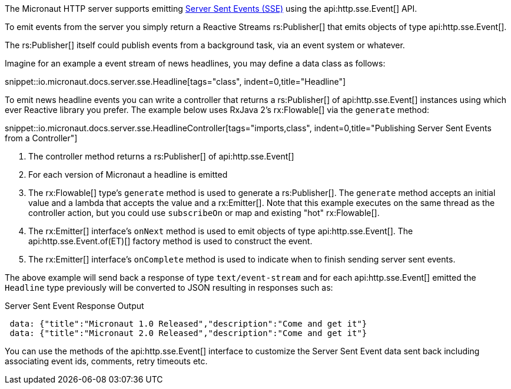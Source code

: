 The Micronaut HTTP server supports emitting https://en.wikipedia.org/wiki/Server-sent_events[Server Sent Events (SSE)] using the api:http.sse.Event[] API.

To emit events from the server you simply return a Reactive Streams rs:Publisher[] that emits objects of type api:http.sse.Event[].

The rs:Publisher[] itself could publish events from a background task, via an event system or whatever.

Imagine for an example a event stream of news headlines, you may define a data class as follows:

snippet::io.micronaut.docs.server.sse.Headline[tags="class", indent=0,title="Headline"]

To emit news headline events you can write a controller that returns a rs:Publisher[] of api:http.sse.Event[] instances using which ever Reactive library you prefer. The example below uses RxJava 2's rx:Flowable[] via the `generate` method:

snippet::io.micronaut.docs.server.sse.HeadlineController[tags="imports,class", indent=0,title="Publishing Server Sent Events from a Controller"]

<1> The controller method returns a rs:Publisher[] of api:http.sse.Event[]
<2> For each version of Micronaut a headline is emitted
<3> The rx:Flowable[] type's `generate` method is used to generate a rs:Publisher[]. The `generate` method accepts an initial value and a lambda that accepts the value and a rx:Emitter[].  Note that this example executes on the same thread as the controller action, but you could use `subscribeOn` or map and existing "hot" rx:Flowable[].
<4> The rx:Emitter[] interface's `onNext` method is used to emit objects of type api:http.sse.Event[]. The api:http.sse.Event.of(ET)[] factory method is used to construct the event.
<5> The rx:Emitter[] interface's `onComplete` method is used to indicate when to finish sending server sent events.

The above example will send back a response of type `text/event-stream` and for each  api:http.sse.Event[] emitted the `Headline` type previously will be converted to JSON resulting in responses such as:

.Server Sent Event Response Output
[source,json]
----
 data: {"title":"Micronaut 1.0 Released","description":"Come and get it"}
 data: {"title":"Micronaut 2.0 Released","description":"Come and get it"}
----

You can use the methods of the api:http.sse.Event[] interface to customize the Server Sent Event data sent back including associating event ids, comments, retry timeouts etc.